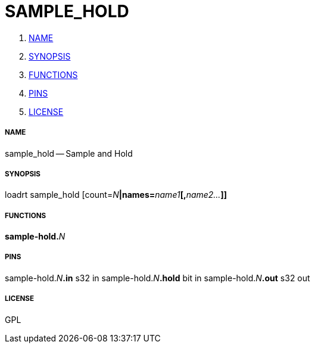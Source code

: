 SAMPLE_HOLD
===========

. <<name,NAME>>
. <<synopsis,SYNOPSIS>>
. <<functions,FUNCTIONS>>
. <<pins,PINS>>
. <<license,LICENSE>>




===== [[name]]NAME

sample_hold -- Sample and Hold


===== [[synopsis]]SYNOPSIS
loadrt sample_hold [count=__N__**|names=**__name1__**[,**__name2...__**]]
**

===== [[functions]]FUNCTIONS

**sample-hold.**__N__



===== [[pins]]PINS

sample-hold.__N__**.in** s32 in 
sample-hold.__N__**.hold** bit in 
sample-hold.__N__**.out** s32 out 


===== [[license]]LICENSE

GPL
